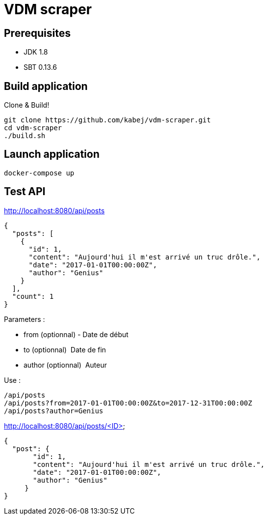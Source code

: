 = VDM scraper

== Prerequisites

* JDK 1.8
* SBT 0.13.6

== Build application

Clone & Build!

[source,sh]
git clone https://github.com/kabej/vdm-scraper.git
cd vdm-scraper
./build.sh

== Launch application

[source,sh]
docker-compose up


== Test API

http://localhost:8080/api/posts

[source,json]
{
  "posts": [
    {
      "id": 1,
      "content": "Aujourd'hui il m'est arrivé un truc drôle.",
      "date": "2017-01-01T00:00:00Z",
      "author": "Genius"
    }
  ],
  "count": 1
}

Parameters :

* from (optionnal) ­- Date de début
* to (optionnal) ­ Date de fin
* author (optionnal) ­ Auteur

Use :

[source,json]
/api/posts
/api/posts?from=2017-01-01T00:00:00Z&to=2017-12-31T00:00:00Z
/api/posts?author=Genius




http://localhost:8080/api/posts/<ID>

[source,json]
{
  "post": {
       "id": 1,
       "content": "Aujourd'hui il m'est arrivé un truc drôle.",
       "date": "2017-01-01T00:00:00Z",
       "author": "Genius"
     }
}

